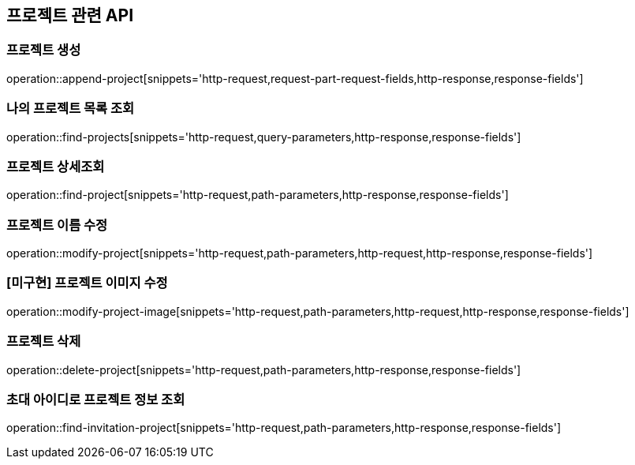 == 프로젝트 관련 API

=== 프로젝트 생성

operation::append-project[snippets='http-request,request-part-request-fields,http-response,response-fields']

=== 나의 프로젝트 목록 조회

operation::find-projects[snippets='http-request,query-parameters,http-response,response-fields']

=== 프로젝트 상세조회

operation::find-project[snippets='http-request,path-parameters,http-response,response-fields']

=== 프로젝트 이름 수정

operation::modify-project[snippets='http-request,path-parameters,http-request,http-response,response-fields']

=== [미구현] 프로젝트 이미지 수정

operation::modify-project-image[snippets='http-request,path-parameters,http-request,http-response,response-fields']

=== 프로젝트 삭제

operation::delete-project[snippets='http-request,path-parameters,http-response,response-fields']

=== 초대 아이디로 프로젝트 정보 조회

operation::find-invitation-project[snippets='http-request,path-parameters,http-response,response-fields']